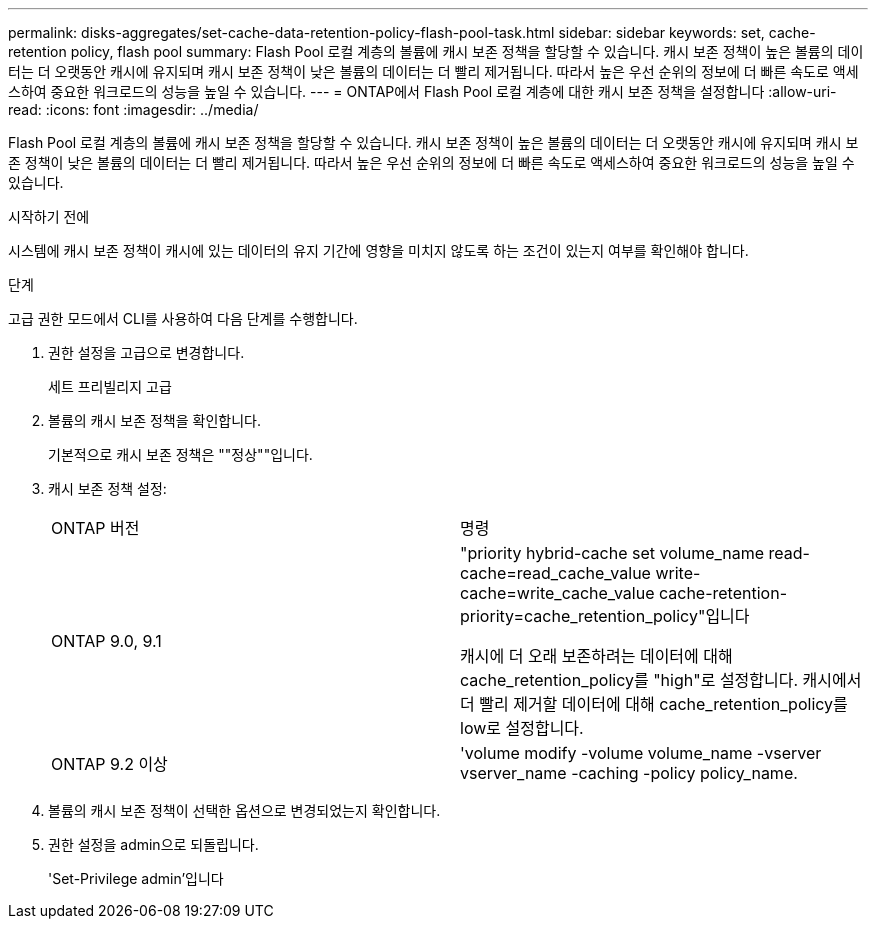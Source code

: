 ---
permalink: disks-aggregates/set-cache-data-retention-policy-flash-pool-task.html 
sidebar: sidebar 
keywords: set, cache-retention policy, flash pool 
summary: Flash Pool 로컬 계층의 볼륨에 캐시 보존 정책을 할당할 수 있습니다. 캐시 보존 정책이 높은 볼륨의 데이터는 더 오랫동안 캐시에 유지되며 캐시 보존 정책이 낮은 볼륨의 데이터는 더 빨리 제거됩니다. 따라서 높은 우선 순위의 정보에 더 빠른 속도로 액세스하여 중요한 워크로드의 성능을 높일 수 있습니다. 
---
= ONTAP에서 Flash Pool 로컬 계층에 대한 캐시 보존 정책을 설정합니다
:allow-uri-read: 
:icons: font
:imagesdir: ../media/


[role="lead"]
Flash Pool 로컬 계층의 볼륨에 캐시 보존 정책을 할당할 수 있습니다. 캐시 보존 정책이 높은 볼륨의 데이터는 더 오랫동안 캐시에 유지되며 캐시 보존 정책이 낮은 볼륨의 데이터는 더 빨리 제거됩니다. 따라서 높은 우선 순위의 정보에 더 빠른 속도로 액세스하여 중요한 워크로드의 성능을 높일 수 있습니다.

.시작하기 전에
시스템에 캐시 보존 정책이 캐시에 있는 데이터의 유지 기간에 영향을 미치지 않도록 하는 조건이 있는지 여부를 확인해야 합니다.

.단계
고급 권한 모드에서 CLI를 사용하여 다음 단계를 수행합니다.

. 권한 설정을 고급으로 변경합니다.
+
세트 프리빌리지 고급

. 볼륨의 캐시 보존 정책을 확인합니다.
+
기본적으로 캐시 보존 정책은 ""정상""입니다.

. 캐시 보존 정책 설정:
+
|===


| ONTAP 버전 | 명령 


 a| 
ONTAP 9.0, 9.1
 a| 
"priority hybrid-cache set volume_name read-cache=read_cache_value write-cache=write_cache_value cache-retention-priority=cache_retention_policy"입니다

캐시에 더 오래 보존하려는 데이터에 대해 cache_retention_policy를 "high"로 설정합니다. 캐시에서 더 빨리 제거할 데이터에 대해 cache_retention_policy를 low로 설정합니다.



 a| 
ONTAP 9.2 이상
 a| 
'volume modify -volume volume_name -vserver vserver_name -caching -policy policy_name.

|===
. 볼륨의 캐시 보존 정책이 선택한 옵션으로 변경되었는지 확인합니다.
. 권한 설정을 admin으로 되돌립니다.
+
'Set-Privilege admin'입니다


